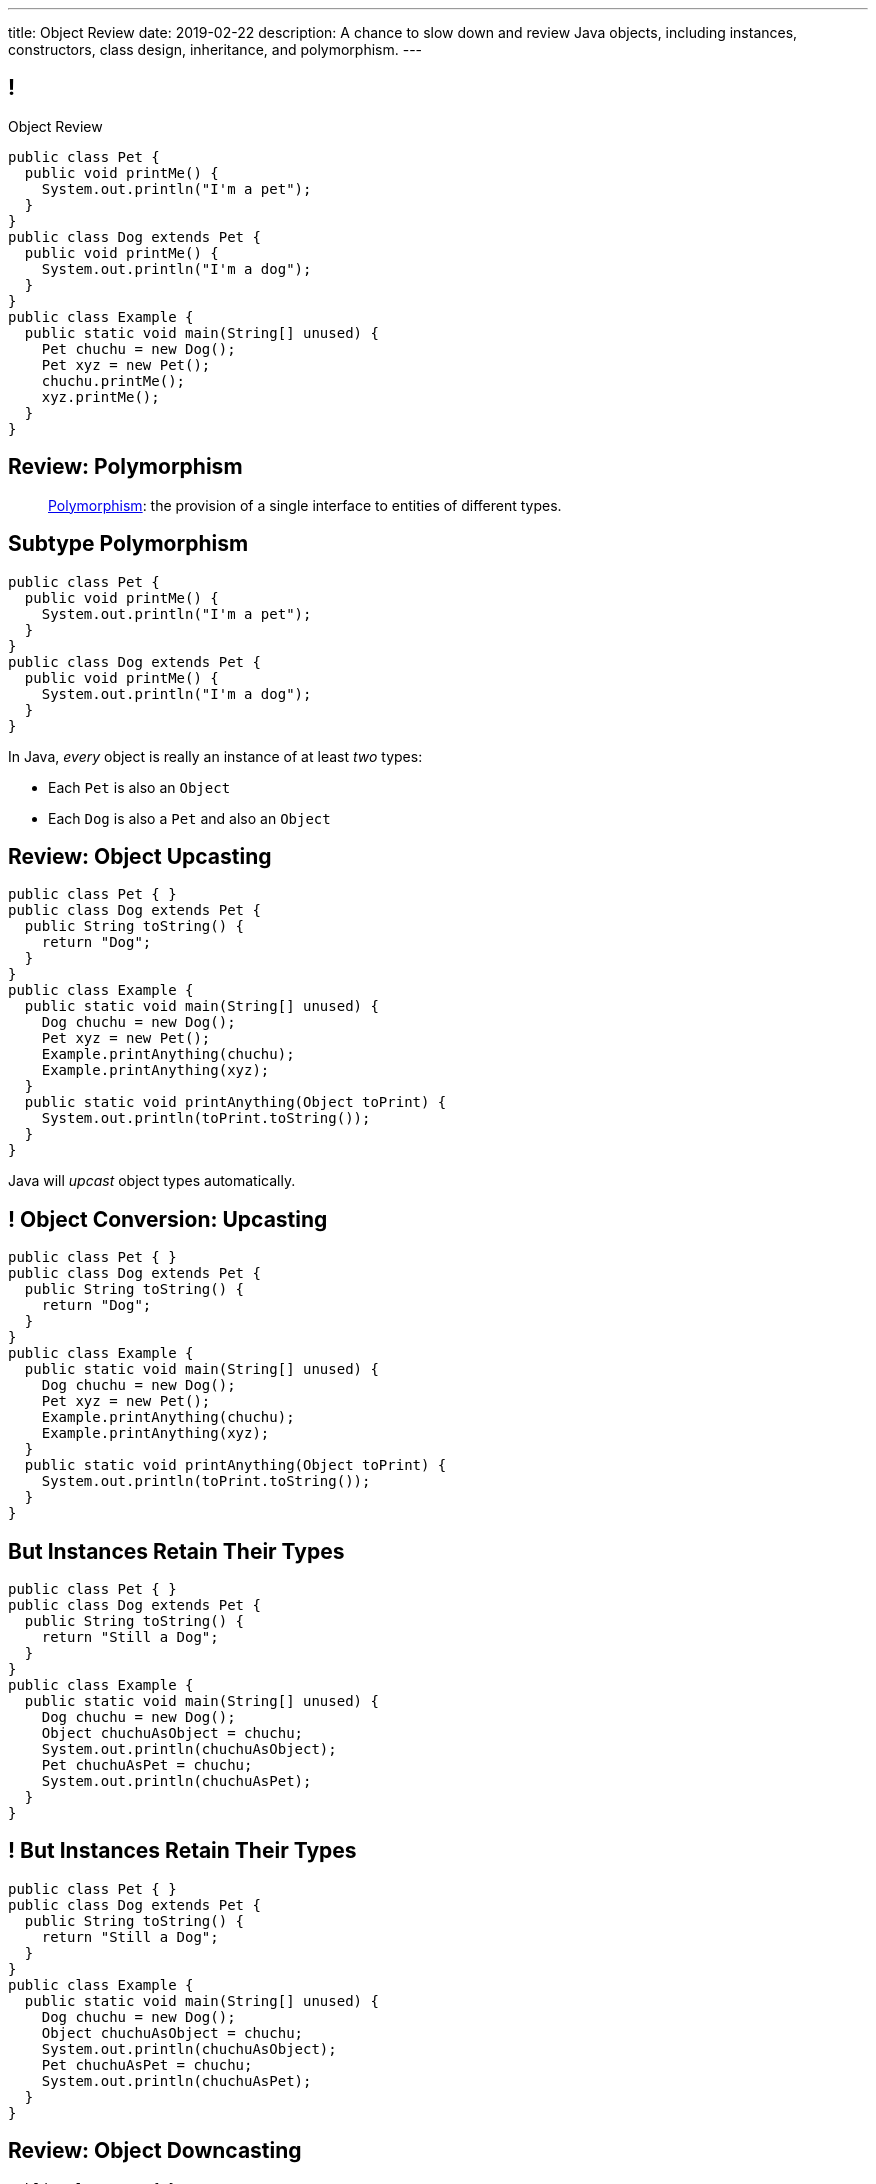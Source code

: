---
title: Object Review
date: 2019-02-22
description:
  A chance to slow down and review Java objects, including instances,
  constructors, class design, inheritance, and polymorphism.
---

[[yvPGyAzjIWxppDwhCkgPugvxiKuRyxUi]]
== !

[.janini.smallest.compiler]
--
++++
<div class="message">Object Review</div>
++++
....
public class Pet {
  public void printMe() {
    System.out.println("I'm a pet");
  }
}
public class Dog extends Pet {
  public void printMe() {
    System.out.println("I'm a dog");
  }
}
public class Example {
  public static void main(String[] unused) {
    Pet chuchu = new Dog();
    Pet xyz = new Pet();
    chuchu.printMe();
    xyz.printMe();
  }
}
....
--

[[tJAEhRBaxOdrIAfHFqeluBfFBFVZEkZI]]
== Review: Polymorphism

[quote]
____
https://en.wikipedia.org/wiki/Polymorphism_(computer_science)[Polymorphism]:
//
the provision of a single interface to entities of different types.
____

[[xejQOFdnYNedKmENRxJOESdlitSRXvBw]]
== Subtype Polymorphism

[source,java,role='small']
----
public class Pet {
  public void printMe() {
    System.out.println("I'm a pet");
  }
}
public class Dog extends Pet {
  public void printMe() {
    System.out.println("I'm a dog");
  }
}
----

[.lead]
//
In Java, _every_ object is really an instance of at least _two_ types:

[.s]
//
* Each `Pet` is also an `Object`
//
* Each `Dog` is also a `Pet` and also an `Object`

[[zAfgNaUvOdTRoYcImWOGArtsyjxiCuXW]]
== Review: Object Upcasting

[source,java,role='smaller']
----
public class Pet { }
public class Dog extends Pet {
  public String toString() {
    return "Dog";
  }
}
public class Example {
  public static void main(String[] unused) {
    Dog chuchu = new Dog();
    Pet xyz = new Pet();
    Example.printAnything(chuchu);
    Example.printAnything(xyz);
  }
  public static void printAnything(Object toPrint) {
    System.out.println(toPrint.toString());
  }
}
----

[.lead]
//
Java will _upcast_ object types automatically.

[[CibxAzCMpvrFpjbBUcHRBnCoPdroMZDc]]
== ! Object Conversion: Upcasting

[.janini.smaller.compiler]
....
public class Pet { }
public class Dog extends Pet {
  public String toString() {
    return "Dog";
  }
}
public class Example {
  public static void main(String[] unused) {
    Dog chuchu = new Dog();
    Pet xyz = new Pet();
    Example.printAnything(chuchu);
    Example.printAnything(xyz);
  }
  public static void printAnything(Object toPrint) {
    System.out.println(toPrint.toString());
  }
}
....

[[YHYXBIyexgSczCgXpNsrgcVZtiCWeifQ]]
== But Instances Retain Their Types

[source,java,role='smaller']
----
public class Pet { }
public class Dog extends Pet {
  public String toString() {
    return "Still a Dog";
  }
}
public class Example {
  public static void main(String[] unused) {
    Dog chuchu = new Dog();
    Object chuchuAsObject = chuchu;
    System.out.println(chuchuAsObject);
    Pet chuchuAsPet = chuchu;
    System.out.println(chuchuAsPet);
  }
}
----

[[faLGlVEpJnzuilavUdSpPJnjoRNXqcsn]]
== ! But Instances Retain Their Types

[.janini.smaller.compiler]
....
public class Pet { }
public class Dog extends Pet {
  public String toString() {
    return "Still a Dog";
  }
}
public class Example {
  public static void main(String[] unused) {
    Dog chuchu = new Dog();
    Object chuchuAsObject = chuchu;
    System.out.println(chuchuAsObject);
    Pet chuchuAsPet = chuchu;
    System.out.println(chuchuAsPet);
  }
}
....

[[sdlBDsmJxGzipqJCuKbCXcwbxKBRbrno]]
== Review: Object Downcasting

[source,java,role='smallest']
----
public class Pet { }
public class Dog extends Pet {
  public String toString() {
    return "Still a Dog";
  }
}
public class Example {
  public static void main(String[] unused) {
    Object chuchu = new Dog();
    Example.printAnything(chuchu);
    Pet chuchuAsPet = (Pet) chuchu; // chuchu is a Pet, so this works
    Example.printAnything(chuchuAsPet);
  }
}
----

[.lead]
//
We can also cast instances _down_ but only if the instance is
actually the appropriate subtype.

Java checks the cast at runtime to make sure that it is appropriate.

[[GJrYLdzWnTewfJWDGEyNqVxQyxjMmJCk]]
== ! Object Conversion: Downcasting

[.janini.smaller.compiler]
....
public class Pet { }
public class Dog extends Pet {
  public String toString() {
    return "Still a Dog";
  }
}
public class Example {
  public static void main(String[] unused) {
    Object chuchu = new Dog();
    System.out.println(chuchu);
    Pet chuchuAsPet = (Pet) chuchu; // chuchu is a Pet, so this works
    System.out.println(chuchuAsPet);
    Dog chuchuAsDog = (Dog) chuchu; // chuchu is also a Dog, so this works
    System.out.println(chuchuAsDog);
  }
}
....

[[AtydbVpehoLTEsgqUCgcTyIHlnazMXPZ]]
== Liskov Substitution Principle

[quote,role='spelling_exception']
____
https://en.wikipedia.org/wiki/Liskov_substitution_principle[Substitutability]
//
is a principle in object-oriented programming stating that, in a computer
program, if S is a subtype of T, then objects of type T may be replaced with
objects of type S (i.e. an object of type T may be substituted with any object
of a subtype S) without altering any of the desirable properties of T
(correctness, task performed, etc.).
____

[[YdzjjHYfOSgtZMjLkvIhKLkJaqIrXxop]]
== Barbara Liskov, Turing Award Winner

image::http://www.pmg.csail.mit.edu/~liskov/images/LISKOV_crop2.jpg[link='https://en.wikipedia.org/wiki/Barbara_Liskov',width=240,float='right']

https://en.wikipedia.org/wiki/Barbara_Liskov[Barbara Liskov]
//
was one of the first women in the US to earn a doctorate in computer science.
//
She won the
//
https://en.wikipedia.org/wiki/Barbara_Liskov[Turing Award],
//
the highest honor in computer science, in 2008.

[[efNgsNVacYNjhRepXrMbcCbfGDJiEdBK]]
== Object Modeling

[.lead]
//
We frequently use Java objects to model real objects or entities.

Objects allow us to _design_ software that deals with things in realistic and
natural ways.

[[QKbwvSUPNbeavWhkTsZyRZEGHEAuicDP]]
== Let's Model Something

[.janini.compiler.small]
....
public class Example {
  public static void main(String[] unused) {
  }
}
....

////
[[HiLlpvxKziOlYYkRfdKZIjluYKLMNtQj]]
== Announcements

* link:/MP/2/[MP2] is out and due in less than two weeks. **Get started!**
//
* We will reopen this week's lab exercise tomorrow and let you enjoy it over the
weekend.
//
* I have office hours from 1&ndash;3PM today in Siebel 2227. Please stop by!
//
* We will _not_ have a lecture next Wednesday.
//
* We have a
//
link:/info/feedback/[anonymous feedback form]
//
to the course website. Use it to give us feedback!
////

// vim: ts=2:sw=2:et
